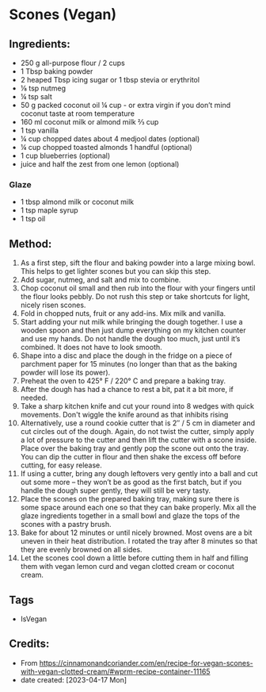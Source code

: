 #+STARTUP: showeverything
* Scones (Vegan)
** Ingredients:
- 250 g all-purpose flour / 2 cups
- 1 Tbsp baking powder
- 2 heaped Tbsp icing sugar or 1 tbsp stevia or erythritol
- ⅛ tsp nutmeg
- ¼ tsp salt
- 50 g packed coconut oil ¼ cup - or extra virgin if you don’t mind coconut taste at room temperature
- 160 ml coconut milk or almond milk ⅔ cup
- 1 tsp vanilla
- ¼ cup chopped dates about 4 medjool dates (optional)
- ¼ cup chopped toasted almonds 1 handful (optional)
- 1 cup blueberries (optional)
- juice and half the zest from one lemon (optional)
*** Glaze
- 1 tbsp almond milk or coconut milk
- 1 tsp maple syrup
- 1 tsp oil
** Method:
1. As a first step, sift the flour and baking powder into a large mixing bowl. This helps to get lighter scones but you can skip this step.
2. Add sugar, nutmeg, and salt and mix to combine.
3. Chop coconut oil small and then rub into the flour with your fingers until the flour looks pebbly. Do not rush this step or take shortcuts for light, nicely risen scones.
4. Fold in chopped nuts, fruit or any add-ins. Mix milk and vanilla.
5. Start adding your nut milk while bringing the dough together. I use a wooden spoon and then just dump everything on my kitchen counter and use my hands. Do not handle the dough too much, just until it’s combined. It does not have to look smooth.
6. Shape into a disc and place the dough in the fridge on a piece of parchment paper for 15 minutes (no longer than that as the baking powder will lose its power).
7. Preheat the oven to 425° F / 220° C and prepare a baking tray.
8. After the dough has had a chance to rest a bit, pat it a bit more, if needed.
9. Take a sharp kitchen knife and cut your round into 8 wedges with quick movements. Don't wiggle the knife around as that inhibits rising
10. Alternatively, use a round cookie cutter that is 2″ / 5 cm in diameter and cut circles out of the dough. Again, do not twist the cutter, simply apply a lot of pressure to the cutter and then lift the cutter with a scone inside. Place over the baking tray and gently pop the scone out onto the tray. You can dip the cutter in flour and then shake the excess off before cutting, for easy release.
11. If using a cutter, bring any dough leftovers very gently into a ball and cut out some more – they won’t be as good as the first batch, but if you handle the dough super gently, they will still be very tasty.
12. Place the scones on the prepared baking tray, making sure there is some space around each one so that they can bake properly. Mix all the glaze ingredients together in a small bowl and glaze the tops of the scones with a pastry brush.
13. Bake for about 12 minutes or until nicely browned. Most ovens are a bit uneven in their heat distribution. I rotated the tray after 8 minutes so that they are evenly browned on all sides.
14. Let the scones cool down a little before cutting them in half and filling them with vegan lemon curd and vegan clotted cream or coconut cream.
** Tags
- IsVegan
** Credits:
- From https://cinnamonandcoriander.com/en/recipe-for-vegan-scones-with-vegan-clotted-cream/#wprm-recipe-container-11165
- date created: [2023-04-17 Mon]

